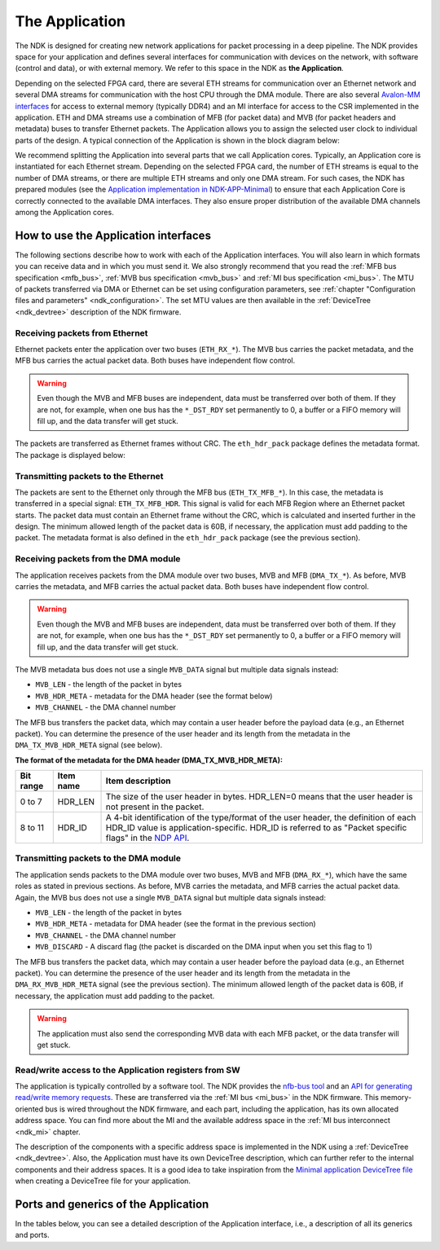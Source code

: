 .. _ndk_app:

The Application
===============
The NDK is designed for creating new network applications for packet processing in a deep pipeline. The NDK provides space for your application and defines several interfaces for communication with devices on the network, with software (control and data), or with external memory. We refer to this space in the NDK as **the Application**.

Depending on the selected FPGA card, there are several ETH streams for communication over an Ethernet network and several DMA streams for communication with the host CPU through the DMA module. There are also several `Avalon-MM interfaces <https://www.intel.com/content/www/us/en/docs/programmable/683091/22-3/introduction-to-memory-mapped-interfaces.html>`_ for access to external memory (typically DDR4) and an MI interface for access to the CSR implemented in the application. ETH and DMA streams use a combination of MFB (for packet data) and MVB (for packet headers and metadata) buses to transfer Ethernet packets. The Application allows you to assign the selected user clock to individual parts of the design. A typical connection of the Application is shown in the block diagram below:

.. image:: img/ndk_app.drawio.svg
    :align: center
    :width: 100 %

We recommend splitting the Application into several parts that we call Application cores. Typically, an Application core is instantiated for each Ethernet stream. Depending on the selected FPGA card, the number of ETH streams is equal to the number of DMA streams, or there are multiple ETH streams and only one DMA stream. For such cases, the NDK has prepared modules (see the `Application implementation in NDK-APP-Minimal <https://github.com/CESNET/ndk-app-minimal/blob/main/app/intel/application_core.vhd>`_) to ensure that each Application Core is correctly connected to the available DMA interfaces. They also ensure proper distribution of the available DMA channels among the Application cores.

How to use the Application interfaces
*************************************

The following sections describe how to work with each of the Application interfaces. You will also learn in which formats you can receive data and in which you must send it. We also strongly recommend that you read the :ref:`MFB bus specification <mfb_bus>`, :ref:`MVB bus specification <mvb_bus>` and :ref:`MI bus specification <mi_bus>`. The MTU of packets transferred via DMA or Ethernet can be set using configuration parameters, see :ref:`chapter "Configuration files and parameters" <ndk_configuration>`. The set MTU values are then available in the :ref:`DeviceTree <ndk_devtree>` description of the NDK firmware.

Receiving packets from Ethernet
-------------------------------

Ethernet packets enter the application over two buses (``ETH_RX_*``). The MVB bus carries the packet metadata, and the MFB bus carries the actual packet data. Both buses have independent flow control.

.. WARNING::
    Even though the MVB and MFB buses are independent, data must be transferred over both of them. If they are not, for example, when one bus has the ``*_DST_RDY`` set permanently to 0, a buffer or a FIFO memory will fill up, and the data transfer will get stuck.

The packets are transferred as Ethernet frames without CRC. The ``eth_hdr_pack`` package defines the metadata format. The package is displayed below:

.. vhdl:autopackage:: eth_hdr_pack

Transmitting packets to the Ethernet
------------------------------------

The packets are sent to the Ethernet only through the MFB bus (``ETH_TX_MFB_*``). In this case, the metadata is transferred in a special signal: ``ETH_TX_MFB_HDR``. This signal is valid for each MFB Region where an Ethernet packet starts. The packet data must contain an Ethernet frame without the CRC, which is calculated and inserted further in the design. The minimum allowed length of the packet data is 60B, if necessary, the application must add padding to the packet. The metadata format is also defined in the ``eth_hdr_pack`` package (see the previous section).

Receiving packets from the DMA module
-------------------------------------

The application receives packets from the DMA module over two buses, MVB and MFB (``DMA_TX_*``). As before, MVB carries the metadata, and MFB carries the actual packet data. Both buses have independent flow control.

.. WARNING::
    Even though the MVB and MFB buses are independent, data must be transferred over both of them. If they are not, for example, when one bus has the ``*_DST_RDY`` set permanently to 0, a buffer or a FIFO memory will fill up, and the data transfer will get stuck.

The MVB metadata bus does not use a single ``MVB_DATA`` signal but  multiple data signals instead:

- ``MVB_LEN`` - the length of the packet in bytes
- ``MVB_HDR_META`` - metadata for the DMA header (see the format below)
- ``MVB_CHANNEL`` - the DMA channel number

The MFB bus transfers the packet data, which may contain a user header before the payload data (e.g., an Ethernet packet). You can determine the presence of the user header and its length from the metadata in the ``DMA_TX_MVB_HDR_META`` signal (see below).

**The format of the metadata for the DMA header (DMA_TX_MVB_HDR_META):**

========= ========== ===========================================
Bit range Item name  Item description
========= ========== ===========================================
0  to 7   HDR_LEN    The size of the user header in bytes. HDR_LEN=0 means that the user header is not present in the packet.
8  to 11  HDR_ID     A 4-bit identification of the type/format of the user header, the definition of each HDR_ID value is application-specific. HDR_ID is referred to as "Packet specific flags" in the `NDP API <https://cesnet.github.io/ndk-sw/libnfb-api-ndp.html>`_.
========= ========== ===========================================

Transmitting packets to the DMA module
--------------------------------------

The application sends packets to the DMA module over two buses, MVB and MFB (``DMA_RX_*``), which have the same roles as stated in previous sections. As before, MVB carries the metadata, and MFB carries the actual packet data. Again, the MVB bus does not use a single ``MVB_DATA`` signal but multiple data signals instead:

- ``MVB_LEN`` - the length of the packet in bytes
- ``MVB_HDR_META`` - metadata for DMA header (see the format in the previous section)
- ``MVB_CHANNEL`` - the DMA channel number
- ``MVB_DISCARD`` - A discard flag (the packet is discarded on the DMA input when you set this flag to 1)

The MFB bus transfers the packet data, which may contain a user header before the payload data (e.g., an Ethernet packet).
You can determine the presence of the user header and its length from the metadata in the ``DMA_RX_MVB_HDR_META`` signal (see the previous section).
The minimum allowed length of the packet data is 60B, if necessary, the application must add padding to the packet.

.. WARNING::
    The application must also send the corresponding MVB data with each MFB packet, or the data transfer will get stuck.

Read/write access to the Application registers from SW
------------------------------------------------------

The application is typically controlled by a software tool. The NDK provides the `nfb-bus tool <https://cesnet.github.io/ndk-sw/tools/nfb-bus.html#nfb-bus>`_ and an `API for generating read/write memory requests <https://cesnet.github.io/ndk-sw/libnfb-quick-start-registers.html>`_. These are transferred via the :ref:`MI bus <mi_bus>` in the NDK firmware. This memory-oriented bus is wired throughout the NDK firmware, and each part, including the application, has its own allocated address space. You can find more about the MI and the available address space in the :ref:`MI bus interconnect <ndk_mi>` chapter.

The description of the components with a specific address space is implemented in the NDK using a :ref:`DeviceTree <ndk_devtree>`. Also, the Application must have its own DeviceTree description, which can further refer to the internal components and their address spaces. It is a good idea to take inspiration from the `Minimal application DeviceTree file <https://github.com/CESNET/ndk-fpga/blob/devel/apps/minimal/top/DevTree.tcl>`_ when creating a DeviceTree file for your application.

Ports and generics of the Application
*************************************

In the tables below, you can see a detailed description of the Application interface, i.e., a description of all its generics and ports.

.. vhdl:autoentity:: APPLICATION_CORE
